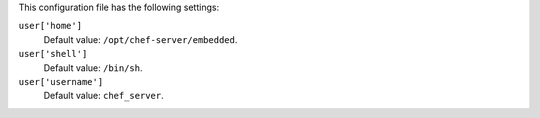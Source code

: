 .. The contents of this file are included in multiple topics.
.. This file should not be changed in a way that hinders its ability to appear in multiple documentation sets.


This configuration file has the following settings:

``user['home']``
   Default value: ``/opt/chef-server/embedded``.

``user['shell']``
   Default value: ``/bin/sh``.

``user['username']``
   Default value: ``chef_server``.
